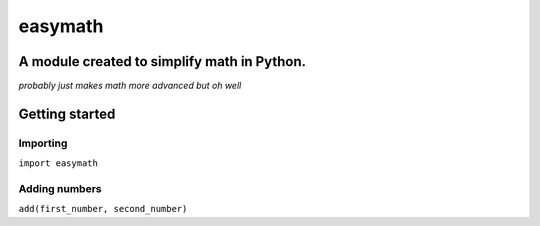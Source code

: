 ========
easymath
========

A module created to simplify math in Python.
--------------------------------------------
*probably just makes math more advanced but oh well*

Getting started
---------------
Importing
=========
``import easymath``

Adding numbers
==============
``add(first_number, second_number)``
